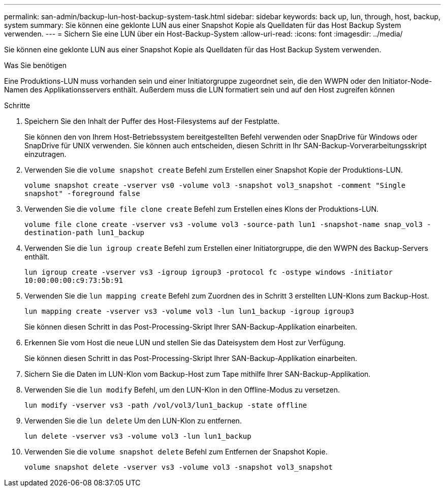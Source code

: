 ---
permalink: san-admin/backup-lun-host-backup-system-task.html 
sidebar: sidebar 
keywords: back up, lun, through, host, backup, system 
summary: Sie können eine geklonte LUN aus einer Snapshot Kopie als Quelldaten für das Host Backup System verwenden. 
---
= Sichern Sie eine LUN über ein Host-Backup-System
:allow-uri-read: 
:icons: font
:imagesdir: ../media/


[role="lead"]
Sie können eine geklonte LUN aus einer Snapshot Kopie als Quelldaten für das Host Backup System verwenden.

.Was Sie benötigen
Eine Produktions-LUN muss vorhanden sein und einer Initiatorgruppe zugeordnet sein, die den WWPN oder den Initiator-Node-Namen des Applikationsservers enthält. Außerdem muss die LUN formatiert sein und auf den Host zugreifen können

.Schritte
. Speichern Sie den Inhalt der Puffer des Host-Filesystems auf der Festplatte.
+
Sie können den von Ihrem Host-Betriebssystem bereitgestellten Befehl verwenden oder SnapDrive für Windows oder SnapDrive für UNIX verwenden. Sie können auch entscheiden, diesen Schritt in Ihr SAN-Backup-Vorverarbeitungsskript einzutragen.

. Verwenden Sie die `volume snapshot create` Befehl zum Erstellen einer Snapshot Kopie der Produktions-LUN.
+
`volume snapshot create -vserver vs0 -volume vol3 -snapshot vol3_snapshot -comment "Single snapshot" -foreground false`

. Verwenden Sie die `volume file clone create` Befehl zum Erstellen eines Klons der Produktions-LUN.
+
`volume file clone create -vserver vs3 -volume vol3 -source-path lun1 -snapshot-name snap_vol3 -destination-path lun1_backup`

. Verwenden Sie die `lun igroup create` Befehl zum Erstellen einer Initiatorgruppe, die den WWPN des Backup-Servers enthält.
+
`lun igroup create -vserver vs3 -igroup igroup3 -protocol fc -ostype windows -initiator 10:00:00:00:c9:73:5b:91`

. Verwenden Sie die `lun mapping create` Befehl zum Zuordnen des in Schritt 3 erstellten LUN-Klons zum Backup-Host.
+
`lun mapping create -vserver vs3 -volume vol3 -lun lun1_backup -igroup igroup3`

+
Sie können diesen Schritt in das Post-Processing-Skript Ihrer SAN-Backup-Applikation einarbeiten.

. Erkennen Sie vom Host die neue LUN und stellen Sie das Dateisystem dem Host zur Verfügung.
+
Sie können diesen Schritt in das Post-Processing-Skript Ihrer SAN-Backup-Applikation einarbeiten.

. Sichern Sie die Daten im LUN-Klon vom Backup-Host zum Tape mithilfe Ihrer SAN-Backup-Applikation.
. Verwenden Sie die `lun modify` Befehl, um den LUN-Klon in den Offline-Modus zu versetzen.
+
`lun modify -vserver vs3 -path /vol/vol3/lun1_backup -state offline`

. Verwenden Sie die `lun delete` Um den LUN-Klon zu entfernen.
+
`lun delete -vserver vs3 -volume vol3 -lun lun1_backup`

. Verwenden Sie die `volume snapshot delete` Befehl zum Entfernen der Snapshot Kopie.
+
`volume snapshot delete -vserver vs3 -volume vol3 -snapshot vol3_snapshot`


